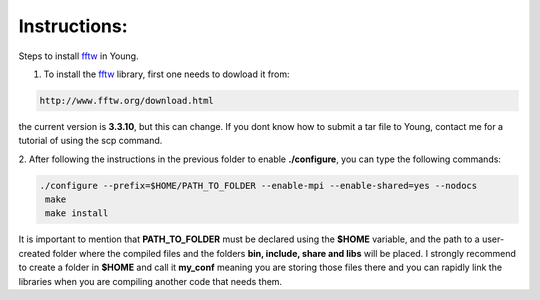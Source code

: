 Instructions:
===================

Steps to install fftw_ in Young.

1. To install the fftw_ library, first one needs to dowload it from:

.. code-block:: bash

   http://www.fftw.org/download.html

the current version is **3.3.10**, but this can change. If you dont know how to submit a tar file to Young, contact me for a tutorial
of using the scp command. 


2. After following the instructions in the previous folder to enable **./configure**, you can type the following 
commands:

.. code-block:: bash

  ./configure --prefix=$HOME/PATH_TO_FOLDER --enable-mpi --enable-shared=yes --nodocs 
   make
   make install


It is important to mention that **PATH_TO_FOLDER** must be declared using the **$HOME** variable, and the path to a user-created folder where the 
compiled files and the folders **bin, include, share and libs** will be placed. I strongly recommend to create a folder in **$HOME** and call it 
**my_conf** meaning you are storing those files there and you can rapidly link the libraries when you are compiling another code that needs them.




.. _fftw: https://www.python.org/ http://www.fftw.org/download.html








